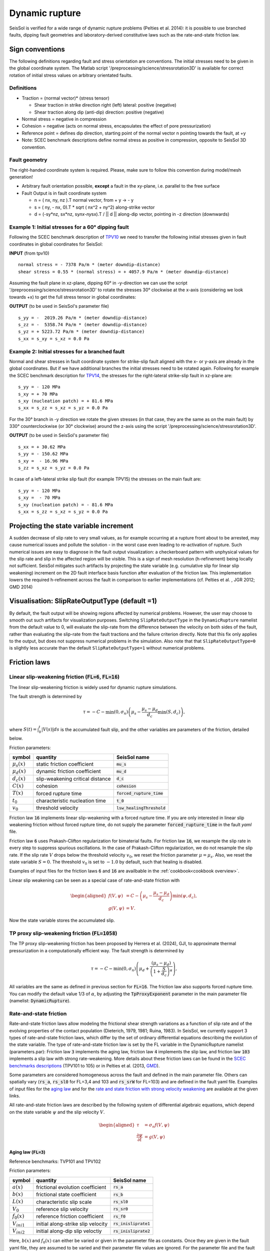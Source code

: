 ..
  SPDX-FileCopyrightText: 2018 SeisSol Group

  SPDX-License-Identifier: BSD-3-Clause
  SPDX-LicenseComments: Full text under /LICENSE and /LICENSES/

  SPDX-FileContributor: Author lists in /AUTHORS and /CITATION.cff

Dynamic rupture
===============

SeisSol is verified for a wide range of dynamic rupture problems
(Pelties et al. 2014): it is possible to use branched faults, dipping
fault geometries and laboratory-derived constitutive laws such as the
rate-and-state friction law.

Sign conventions
~~~~~~~~~~~~~~~~

The following definitions regarding fault and stress orientation are
conventions. The initial stresses need to be given in the global
coordinate system. The Matlab script
'/preprocessing/science/stressrotation3D' is available for correct
rotation of initial stress values on arbitrary orientated faults.

Definitions
^^^^^^^^^^^

-  Traction = (normal vector)\* (stress tensor)

   -  Shear traction in strike direction right (left) lateral: positive
      (negative)
   -  Shear traction along dip (anti-dip) direction: positive (negative)

-  Normal stress = negative in compression
-  Cohesion = negative (acts on normal stress, encapsulates
   the effect of pore pressurization)
-  Reference point = defines dip direction, starting point of the normal
   vector n pointing towards the fault, at +y
-  Note: SCEC benchmark descriptions define normal stress as positive in
   compression, opposite to SeisSol 3D convention.

Fault geometry
^^^^^^^^^^^^^^

The right-handed coordinate system is required. Please, make sure to follow
this convention during model/mesh generation!

.. ~ TODO: what's the point of these arrows?
.. ~ z y free-surface North ↑ ↗ ↑ ↗ ↑ ↗ ↑ ↗ ↑ → → → x = ↑ → → → East -z depth

-  Arbitrary fault orientation possible, **except** a fault in the
   xy-plane, i.e. parallel to the free surface

-  Fault Output is in fault coordinate system

   -  n = ( nx, ny, nz ).T normal vector, from + y → - y
   -  s = ( ny, - nx, 0).T \* sqrt ( nx^2 + ny^2) along-strike vector
   -  d = (-sy*nz, sx*\ nz, sy\ *nx-ny*\ sx).T / \|\| d \|\| along-dip
      vector, pointing in -z direction (downwards)

.. _example-1:-initial-stresses-for-a-60-dipping-fault:

Example 1: Initial stresses for a 60° dipping fault
^^^^^^^^^^^^^^^^^^^^^^^^^^^^^^^^^^^^^^^^^^^^^^^^^^^

Following the SCEC benchmark description of
`TPV10 <http://strike.scec.org/cvws/download/TPV10_11_Description_v7.pdf>`__
we need to transfer the following initial stresses given in fault
coordinates in global coordinates for SeisSol:

**INPUT** (from tpv10)

::

   normal stress = - 7378 Pa/m * (meter downdip-distance)
   shear stress = 0.55 * (normal stress) = + 4057.9 Pa/m * (meter downdip-distance)

Assuming the fault plane in xz-plane, dipping 60° in -y-direction we can
use the script '/preprocessing/science/stressrotation3D' to rotate the
stresses 30° clockwise at the x-axis (considering we look towards +x) to
get the full stress tensor in global coordinates:

**OUTPUT** (to be used in SeisSol's parameter file)

::

   s_yy = -  2019.26 Pa/m * (meter downdip-distance)
   s_zz = -  5358.74 Pa/m * (meter downdip-distance)
   s_yz = + 5223.72 Pa/m * (meter downdip-distance)
   s_xx = s_xy = s_xz = 0.0 Pa

.. _example-2:-initial-stresses-for-a-branched-fault:

Example 2: Initial stresses for a branched fault
^^^^^^^^^^^^^^^^^^^^^^^^^^^^^^^^^^^^^^^^^^^^^^^^

Normal and shear stresses in fault coordinate system for strike-slip
fault aligned with the x- or y-axis are already in the global
coordinates. But if we have additional branches the initial stresses
need to be rotated again. Following for example the SCEC benchmark
description for `TPV14 <http://strike.scec.org/cvws/download/TPV14_15_Description_v08.pdf>`__,
the stresses for the right-lateral strike-slip fault in xz-plane are:

::

   s_yy = - 120 MPa
   s_xy = + 70 MPa
   s_xy (nucleation patch) = + 81.6 MPa
   s_xx = s_zz = s_xz = s_yz = 0.0 Pa

For the 30° branch in -y direction we rotate the given stresses (in that case, they are the same as on the main fault) by 330° counterclockwise
(or 30° clockwise) around the z-axis using the script
'/preprocessing/science/stressrotation3D'.

**OUTPUT** (to be used in SeisSol's parameter file)

::

   s_xx = + 30.62 MPa
   s_yy = - 150.62 MPa
   s_xy =  - 16.96 MPa
   s_zz = s_xz = s_yz = 0.0 Pa

In case of a left-lateral strike slip fault (for example TPV15) the
stresses on the main fault are:

::

   s_yy = - 120 MPa
   s_xy =  - 70 MPa
   s_xy (nucleation patch) = - 81.6 MPa
   s_xx = s_zz = s_xz = s_yz = 0.0 Pa


Projecting the state variable increment
~~~~~~~~~~~~~~~~~~~~~~~~~~~~~~~~~~~~~~~

A sudden decrease of slip rate to very small values, as for example occurring at a rupture front about to be arrested, may cause numerical issues and pollute the solution - in the worst case even leading to re-activation of rupture.
Such numerical issues are easy to diagnose in the fault output visualization: a checkerboard pattern with unphysical values for the slip rate and slip in the affected region will be visible.
This is a sign of mesh resolution (h-refinement) being locally not sufficient.
SeisSol mitigates such artifacts by projecting the state variable (e.g. cumulative slip for linear slip weakening) increment on the 2D fault interface basis function after evaluation of the friction law.
This implementation lowers the required h-refinement across the fault in comparison to earlier implementations (cf. Pelties et al. , JGR 2012; GMD 2014)


Visualisation: SlipRateOutputType (default =1)
~~~~~~~~~~~~~~~~~~~~~~~~~~~~~~~~~~~~~~~~~~~~~~

By default, the fault output will be showing regions affected by numerical problems. However, the user may choose to smooth out such artifacts for visualization purposes. Switching ``SlipRateOutputType`` in the ``DynamicRupture`` namelist from the default value to 0, will evaluate the slip-rate from the difference between the velocity on both sides of the fault, rather than evaluating the slip-rate from the fault tractions and the failure criterion directly.
Note that this fix only applies to the output, but does not suppress numerical problems in the simulation.
Also note that that ``SlipRateOutputType=0`` is slightly less accurate than the default ``SlipRateOutputType=1`` without numerical problems.

Friction laws
~~~~~~~~~~~~~

Linear slip-weakening friction (:code:`FL=6`, :code:`FL=16`)
^^^^^^^^^^^^^^^^^^^^^^^^^^^^^^^^^^^^^^^^^^^^^^^^^^^^^^^^^^^^

The linear slip-weakening friction is widely used for dynamic rupture simulations.

The fault strength is determined by

.. math::

  \tau = -C - \min\left(0, \sigma_n\right) \left( \mu_s - \frac{\mu_s - \mu_d}{d_c} \min\left(S, d_c\right)\right),

where :math:`S(t) = \int_0^t |V(s)| ds` is the accumulated fault slip, and the other variables are parameters of the friction, detailed below.

Friction parameters:

+------------------+----------------------------------------+-------------------------------+
| symbol           | quantity                               | SeisSol name                  |
+==================+========================================+===============================+
| :math:`\mu_s(x)` | static friction coefficient            | :code:`mu_s`                  |
+------------------+----------------------------------------+-------------------------------+
| :math:`\mu_d(x)` | dynamic friction coefficient           | :code:`mu_d`                  |
+------------------+----------------------------------------+-------------------------------+
| :math:`d_c(x)`   | slip-weakening critical distance       | :code:`d_c`                   |
+------------------+----------------------------------------+-------------------------------+
| :math:`C(x)`     | cohesion                               | :code:`cohesion`              |
+------------------+----------------------------------------+-------------------------------+
| :math:`T(x)`     | forced rupture time                    | :code:`forced_rupture_time`   |
+------------------+----------------------------------------+-------------------------------+
| :math:`t_0`      | characteristic nucleation time         | :code:`t_0`                   |
+------------------+----------------------------------------+-------------------------------+
| :math:`v_0`      | threshold velocity                     | :code:`lsw_healingThreshold`  |
+------------------+----------------------------------------+-------------------------------+

Friction law :code:`16` implements linear slip-weakening with a forced rupture time.
If you are only interested in linear slip weakening friction without forced rupture time, do not supply the parameter :code:`forced_rupture_time` in the fault `yaml` file.

Friction law :code:`6` uses Prakash-Clifton regularization for bimaterial faults.
For friction law :code:`16`, we resample the slip rate in every step to suppress spurious oscillations.
In the case of Prakash-Clifton regularization, we do not resample the slip rate.
If the slip rate :math:`V` drops below the threshold velocity :math:`v_0`, we reset the friction parameter :math:`\mu = \mu_s`.
Also, we reset the state variable :math:`S = 0`.
The threshold :math:`v_0` is set to :math:`-1.0` by default, such that healing is disabled.


Examples of input files for the friction laws :code:`6` and :code:`16` are availbable in the :ref:`cookbook<cookbook overview>`.

Linear slip weakening can be seen as a special case of rate-and-state friction with

.. math::
  \begin{aligned}
    f(V, \psi) &= C - \left( \mu_s - \frac{\mu_s - \mu_d}{d_c}\right) \min\left(\psi, d_c\right), \\
    g(V, \psi) &= V.
  \end{aligned}

Now the state variable stores the accumulated slip.

TP proxy slip-weakening friction (:code:`FL=1058`)
^^^^^^^^^^^^^^^^^^^^^^^^^^^^^^^^^^^^^^^^^^^^^^^^^^

The TP proxy slip-weakening friction has been proposed by Herrera et al. (2024), GJI, to approximate thermal pressurization in a computationally efficient way.
The fault strength is determined by

.. math::

  \tau = -C - \min\left(0, \sigma_n\right) \left( \mu_d + \frac{{(\mu_s - \mu_d)}}{{\left(1 + \frac{S}{d_c}\right)^{\alpha}}} \right),


All variables are the same as defined in previous section for :code:`FL=16`.
The friction law also supports forced rupture time.
You can modify the default value 1/3 of :math:`\alpha`, by adjusting the :code:`TpProxyExponent` parameter in the main parameter file (namelist: :code:`DynamicRupture`).

Rate-and-state friction
^^^^^^^^^^^^^^^^^^^^^^^
Rate-and-state friction laws allow modeling the frictional shear strength variations as a function of slip rate and of the evolving properties of the contact population (Dieterich, 1979, 1981; Ruina, 1983).
In SeisSol, we currently support 3 types of rate-and-state friction laws, which differ by the set of ordinary differential equations describing the evolution of the state variable.
The type of rate-and-state friction law is set by the FL variable in the DynamicRupture namelist (parameters.par):
Friction law :code:`3` implements the aging law, friction law :code:`4` implements the slip law, and friction law :code:`103` implements a slip law with strong rate-weakening.
More details about these friction laws can be found in the `SCEC benchmarks descriptions <https://strike.scec.org/cvws/benchmark_descriptions.html>`_ (TPV101 to 105) or in Pelties et al. (2013, `GMD <https://gmd.copernicus.org/articles/7/847/2014/>`_).

Some parameters are considered homogeneous across the fault and defined in the main parameter file.
Others can spatially vary (:code:`rs_a`, :code:`rs_sl0` for FL=3,4 and 103 and :code:`rs_srW` for FL=103) and are defined in the fault yaml file.
Examples of input files for the `aging law <https://github.com/SeisSol/Examples/tree/master/tpv101>`_
and for the `rate and state friction with strong velocity weakening <https://github.com/SeisSol/Examples/tree/master/tpv104>`_
are available at the given links.

All rate-and-state friction laws are described by the following system of differential algebraic equations, which depend on the state variable :math:`\psi` and the slip velocity :math:`V`.

.. math::

  \begin{aligned}
    \tau &= \sigma_n f(V,\psi) \\
    \frac{\partial\psi}{\partial t} &= g(V,\psi)
  \end{aligned}

Aging law (:code:`FL=3`)
-------------------------
Reference benchmarks: TVP101 and TPV102

Friction parameters:

+------------------+----------------------------------------+-------------------------------+
| symbol           | quantity                               | SeisSol name                  |
+==================+========================================+===============================+
| :math:`a(x)`     | frictional evolution coefficient       | :code:`rs_a`                  |
+------------------+----------------------------------------+-------------------------------+
| :math:`b(x)`     | frictional state coefficient           | :code:`rs_b`                  |
+------------------+----------------------------------------+-------------------------------+
| :math:`L(x)`     | characteristic slip scale              | :code:`rs_sl0`                |
+------------------+----------------------------------------+-------------------------------+
| :math:`V_0`      | reference slip velocity                | :code:`rs_sr0`                |
+------------------+----------------------------------------+-------------------------------+
| :math:`f_0(x)`   | reference friction coefficient         | :code:`rs_f0`                 |
+------------------+----------------------------------------+-------------------------------+
| :math:`V_{ini1}` | initial along-strike slip velocity     | :code:`rs_inisliprate1`       |
+------------------+----------------------------------------+-------------------------------+
| :math:`V_{ini2}` | initial along-dip slip veloctiy        | :code:`rs_inisliprate2`       |
+------------------+----------------------------------------+-------------------------------+

Here, :math:`b(x)` and :math:`f_0(x)` can either be varied or given in the parameter file as constants.
Once they are given in the fault yaml file, they are assumed to be varied and their parameter file values are ignored.
For the parameter file and the fault yaml file, the names are the same.

.. math::
  \begin{aligned}
    f(V, \psi) &= a \sinh^{-1}\left[\frac{V}{2V_0} \exp\left( \frac{f_0 + b \ln(V_0 \psi / L)}{a}\right) \right] \\
    g(V, \psi) &= 1 - \frac{V \psi}{L}
  \end{aligned}

Slip law (:code:`FL=4`)
-----------------------
The slip law has the same parameters as the Aging Law.

.. math::
  \begin{aligned}
    f(V, \psi) &= a \sinh^{-1}\left[\frac{V}{2V_0} \exp\left( \frac{f_0 + b \ln(V_0 \psi / L)}{a}\right) \right] \\
    g(V, \psi) &= -V\frac{\psi}{L}\ln \left(V \frac{\psi}{L} \right)
  \end{aligned}

Severe velocity weakening (:code:`FL=7`)
----------------------------------------
No reference benchmark.

The Severe Velocity Weakening Law has the same parameters as the Aging Law does.

Strong velocity weakening (:code:`FL=103`)
------------------------------------------
Reference TPV103 and TPV104

In addition to the Aging and the Slip Law, strong velocity weakening requires two more parameters:

+------------------+----------------------------------------+-------------------------------+
| symbol           | quantity                               | seisSol name                  |
+==================+========================================+===============================+
| :math:`V_w(x)`   | weakening slip velocity                | :code:`rs_srW`                |
+------------------+----------------------------------------+-------------------------------+
| :math:`\mu_w(x)` | weakening friction coefficient         | :code:`rs_muW`                |
+------------------+----------------------------------------+-------------------------------+

Here, :math:`\mu_w(x)` behaves similarly to :math:`b(x)` and :math:`f_0(x)`; i.e. it can be specified in either
the parameter file as a global constant or in the fault yaml file to vary; the same rules as above apply here as well.

.. math::
  \begin{aligned}
    f(V, \psi) &= a \sinh^{-1}\left[\frac{V}{2V_0} \exp\left(\frac{\psi}{a}\right) \right] \\
    g(V, \psi) &= - \frac{V}{L} \left(\psi - a \ln\left[ \frac{2V_0}{V} \sinh\left( \frac{\mu_{ss}(V)}{a} \right) \right] \right)
  \end{aligned}

with

.. math::
  \begin{aligned}
    \mu_{ss}(V) = \mu_w + \frac{f_0 - (b-a) \ln\left( \frac{V}{V_0} \right) - \mu_W}{\left( 1 + \left[ \frac{V}{V_W}\right]^8\right)^{1/8}}
  \end{aligned}.


Note that from the merge of pull request `#306 <https://github.com/SeisSol/SeisSol/pull/306>`__ of March 17th, 2021 to the merge of pull request `#752 <https://github.com/SeisSol/SeisSol/pull/752>`__ of December 22nd, 2022, the state variable was enforced positive in this friction law.
This enforcement aimed at avoiding the state variable getting negative because of Gibbs effects when projecting the state increment onto the modal basis functions (resampling matrix).
Since then, we realized that the state variable can get negative due to other factors, and, therefore, reverted this change.

Thermal Pressurization
~~~~~~~~~~~~~~~~~~~~~~

Seissol can account for thermal pressurization (TP) of pore fluids.
As deformation occurs within the fault gauge, frictional heating increases the temperature of the rock matrix and pore fluids.
The pore fluids then pressurize, which weakens the fault.
The evolution of the pore fluid pressure and temperature is governed by the diffusion of heat and fluid.
TP can be activated using ``thermalPress`` in the ``DynamicRupture`` namelist.
TP can be enabled with all rate-and-state friction laws (FL=3,4 and 103).
The TP parameters for which no spatial dependence has been implemented are defined directly in the ``DynamicRupture`` namelist:

.. code-block:: Fortran

  &DynamicRupture
  thermalPress = 1                     ! Thermal pressurization 0: inactive; 1: active
  tp_iniTemp = 483.15                  ! Initial temperature [K]
  tp_iniPressure = -80.0e6             ! Initial pore pressure; have to be added to normal stress in your initial stress yaml file [Pa]
  tp_thermalDiffusivity = 1.0e-6       ! Thermal diffusivity [m^2/s]
  tp_heatCapacity = 2.7e6              ! Specific heat [Pa/K]
  tp_undrainedTPResponse = 0.1e6       ! Pore pressure change per unit temperature [Pa/K]

Two additional thermal pressurization parameters are space-dependent and therefore have to be specified in the dynamic rupture yaml file:

.. code-block:: YAML

  !ConstantMap
  map:
    tp_hydraulicDiffusivity: 1e-4   # Hydraulic diffusivity [m^2/s]
    tp_halfWidthShearZone: 0.01     # Half width of shearing zone [m]

TP generates 2 additional on-fault outputs: Pore pressure and temperature (see fault output).


Nucleation
~~~~~~~~~~~~~~~~~~~~~~

SeisSol provides several options to enforce artificial nucleation within a limited temporal and spatial extent.
The additional nucleation stress applied to the fault plane can be specified using the parameters ``Tnuc_s`` (along strike), ``Tnuc_d`` (along dip), and ``Tnuc_n`` (normal stress).
Alternatively, if the stress state is described by the full stress tensor, the parameters ``nuc_xx``, ``nuc_yy``, ``nuc_zz``, ``nuc_yz``, ``nuc_xz``, and ``nuc_xy`` can be used.
The parameter ``s_0`` defines the start time of artificial nucleation, while ``t_0`` sets the characteristic nucleation time over which the additional stress is applied.
By default, :code:`s_0 = 0` and :code:`t_0 = 0`.

Multiple nucleations
^^^^^^^^^^^^^^^^^^^^

SeisSol supports multiple episodes of artificial nucleation by extending the nucleation parameters.
For each episode, parameters can be specified with numbered suffixes:

- Nucleation start times: ``s_0``, ``s2_0``, ``s3_0``, ...
- Characteristic nucleation times: ``t_0``, ``t2_0``, ``t3_0``, ...
- Projected nucleation stress components: ``Tnuc_s``, ``Tnuc2_s``, ``Tnuc3_s``, ...
- Nucleation stress tensor components: ``nuc_xy``, ``nuc2_xy``, ``nuc3_xy``, ...

Forced rupture time
^^^^^^^^^^^^^^^^^^^

If :code:`forced_rupture_time` is specified in the fault `yaml` file, the friction coefficient is artificially reduced from its static value to its dynamic value at the given time.
This method enables a smooth nucleation process without affecting the overall stress drop.
In this case, the characteristic nucleation time ``t_0`` defines the duration of the linear transition from static to dynamic friction.
